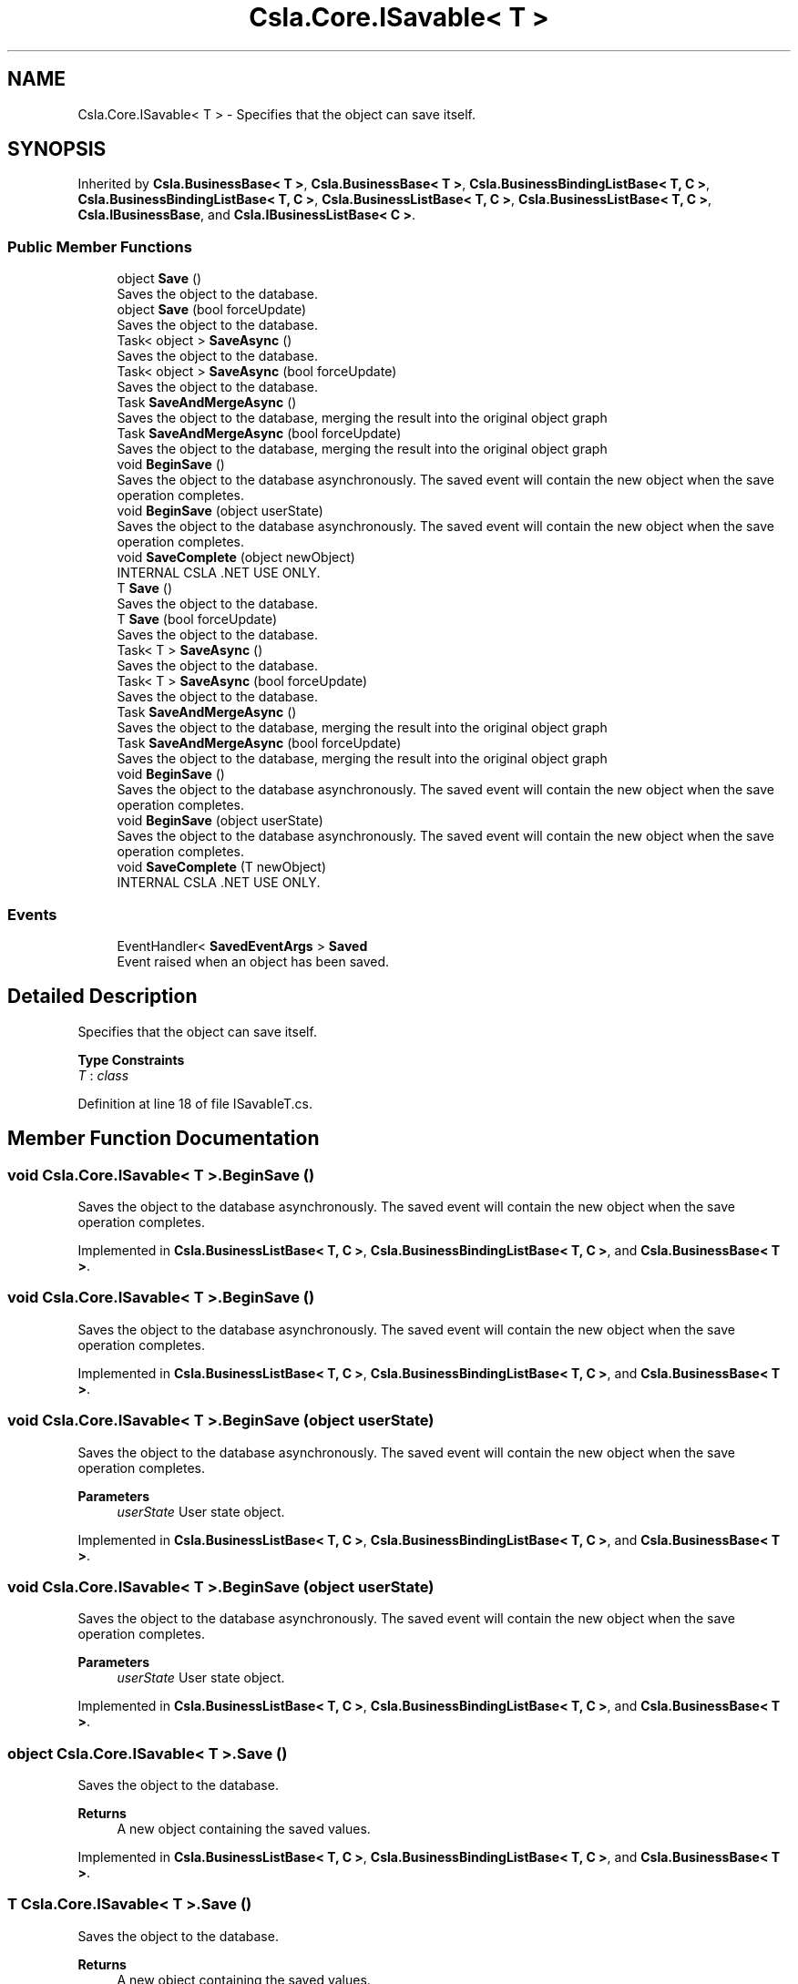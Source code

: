 .TH "Csla.Core.ISavable< T >" 3 "Thu Jul 22 2021" "Version 5.4.2" "CSLA.NET" \" -*- nroff -*-
.ad l
.nh
.SH NAME
Csla.Core.ISavable< T > \- Specifies that the object can save itself\&.  

.SH SYNOPSIS
.br
.PP
.PP
Inherited by \fBCsla\&.BusinessBase< T >\fP, \fBCsla\&.BusinessBase< T >\fP, \fBCsla\&.BusinessBindingListBase< T, C >\fP, \fBCsla\&.BusinessBindingListBase< T, C >\fP, \fBCsla\&.BusinessListBase< T, C >\fP, \fBCsla\&.BusinessListBase< T, C >\fP, \fBCsla\&.IBusinessBase\fP, and \fBCsla\&.IBusinessListBase< C >\fP\&.
.SS "Public Member Functions"

.in +1c
.ti -1c
.RI "object \fBSave\fP ()"
.br
.RI "Saves the object to the database\&. "
.ti -1c
.RI "object \fBSave\fP (bool forceUpdate)"
.br
.RI "Saves the object to the database\&. "
.ti -1c
.RI "Task< object > \fBSaveAsync\fP ()"
.br
.RI "Saves the object to the database\&. "
.ti -1c
.RI "Task< object > \fBSaveAsync\fP (bool forceUpdate)"
.br
.RI "Saves the object to the database\&. "
.ti -1c
.RI "Task \fBSaveAndMergeAsync\fP ()"
.br
.RI "Saves the object to the database, merging the result into the original object graph "
.ti -1c
.RI "Task \fBSaveAndMergeAsync\fP (bool forceUpdate)"
.br
.RI "Saves the object to the database, merging the result into the original object graph "
.ti -1c
.RI "void \fBBeginSave\fP ()"
.br
.RI "Saves the object to the database asynchronously\&. The saved event will contain the new object when the save operation completes\&. "
.ti -1c
.RI "void \fBBeginSave\fP (object userState)"
.br
.RI "Saves the object to the database asynchronously\&. The saved event will contain the new object when the save operation completes\&. "
.ti -1c
.RI "void \fBSaveComplete\fP (object newObject)"
.br
.RI "INTERNAL CSLA \&.NET USE ONLY\&. "
.ti -1c
.RI "T \fBSave\fP ()"
.br
.RI "Saves the object to the database\&. "
.ti -1c
.RI "T \fBSave\fP (bool forceUpdate)"
.br
.RI "Saves the object to the database\&. "
.ti -1c
.RI "Task< T > \fBSaveAsync\fP ()"
.br
.RI "Saves the object to the database\&. "
.ti -1c
.RI "Task< T > \fBSaveAsync\fP (bool forceUpdate)"
.br
.RI "Saves the object to the database\&. "
.ti -1c
.RI "Task \fBSaveAndMergeAsync\fP ()"
.br
.RI "Saves the object to the database, merging the result into the original object graph "
.ti -1c
.RI "Task \fBSaveAndMergeAsync\fP (bool forceUpdate)"
.br
.RI "Saves the object to the database, merging the result into the original object graph "
.ti -1c
.RI "void \fBBeginSave\fP ()"
.br
.RI "Saves the object to the database asynchronously\&. The saved event will contain the new object when the save operation completes\&. "
.ti -1c
.RI "void \fBBeginSave\fP (object userState)"
.br
.RI "Saves the object to the database asynchronously\&. The saved event will contain the new object when the save operation completes\&. "
.ti -1c
.RI "void \fBSaveComplete\fP (T newObject)"
.br
.RI "INTERNAL CSLA \&.NET USE ONLY\&. "
.in -1c
.SS "Events"

.in +1c
.ti -1c
.RI "EventHandler< \fBSavedEventArgs\fP > \fBSaved\fP"
.br
.RI "Event raised when an object has been saved\&. "
.in -1c
.SH "Detailed Description"
.PP 
Specifies that the object can save itself\&. 


.PP
\fBType Constraints\fP
.TP
\fIT\fP : \fIclass\fP
.PP
Definition at line 18 of file ISavableT\&.cs\&.
.SH "Member Function Documentation"
.PP 
.SS "void \fBCsla\&.Core\&.ISavable\fP< T >\&.BeginSave ()"

.PP
Saves the object to the database asynchronously\&. The saved event will contain the new object when the save operation completes\&. 
.PP
Implemented in \fBCsla\&.BusinessListBase< T, C >\fP, \fBCsla\&.BusinessBindingListBase< T, C >\fP, and \fBCsla\&.BusinessBase< T >\fP\&.
.SS "void \fBCsla\&.Core\&.ISavable\fP< T >\&.BeginSave ()"

.PP
Saves the object to the database asynchronously\&. The saved event will contain the new object when the save operation completes\&. 
.PP
Implemented in \fBCsla\&.BusinessListBase< T, C >\fP, \fBCsla\&.BusinessBindingListBase< T, C >\fP, and \fBCsla\&.BusinessBase< T >\fP\&.
.SS "void \fBCsla\&.Core\&.ISavable\fP< T >\&.BeginSave (object userState)"

.PP
Saves the object to the database asynchronously\&. The saved event will contain the new object when the save operation completes\&. 
.PP
\fBParameters\fP
.RS 4
\fIuserState\fP User state object\&. 
.RE
.PP

.PP
Implemented in \fBCsla\&.BusinessListBase< T, C >\fP, \fBCsla\&.BusinessBindingListBase< T, C >\fP, and \fBCsla\&.BusinessBase< T >\fP\&.
.SS "void \fBCsla\&.Core\&.ISavable\fP< T >\&.BeginSave (object userState)"

.PP
Saves the object to the database asynchronously\&. The saved event will contain the new object when the save operation completes\&. 
.PP
\fBParameters\fP
.RS 4
\fIuserState\fP User state object\&. 
.RE
.PP

.PP
Implemented in \fBCsla\&.BusinessListBase< T, C >\fP, \fBCsla\&.BusinessBindingListBase< T, C >\fP, and \fBCsla\&.BusinessBase< T >\fP\&.
.SS "object \fBCsla\&.Core\&.ISavable\fP< T >\&.Save ()"

.PP
Saves the object to the database\&. 
.PP
\fBReturns\fP
.RS 4
A new object containing the saved values\&.
.RE
.PP

.PP
Implemented in \fBCsla\&.BusinessListBase< T, C >\fP, \fBCsla\&.BusinessBindingListBase< T, C >\fP, and \fBCsla\&.BusinessBase< T >\fP\&.
.SS "T \fBCsla\&.Core\&.ISavable\fP< T >\&.Save ()"

.PP
Saves the object to the database\&. 
.PP
\fBReturns\fP
.RS 4
A new object containing the saved values\&.
.RE
.PP

.PP
Implemented in \fBCsla\&.BusinessListBase< T, C >\fP, \fBCsla\&.BusinessBindingListBase< T, C >\fP, and \fBCsla\&.BusinessBase< T >\fP\&.
.SS "object \fBCsla\&.Core\&.ISavable\fP< T >\&.Save (bool forceUpdate)"

.PP
Saves the object to the database\&. 
.PP
\fBReturns\fP
.RS 4
A new object containing the saved values\&.
.RE
.PP
\fBParameters\fP
.RS 4
\fIforceUpdate\fP true to force the save to be an update\&.
.RE
.PP

.PP
Implemented in \fBCsla\&.BusinessBase< T >\fP\&.
.SS "T \fBCsla\&.Core\&.ISavable\fP< T >\&.Save (bool forceUpdate)"

.PP
Saves the object to the database\&. 
.PP
\fBReturns\fP
.RS 4
A new object containing the saved values\&.
.RE
.PP
\fBParameters\fP
.RS 4
\fIforceUpdate\fP true to force the save to be an update\&.
.RE
.PP

.PP
Implemented in \fBCsla\&.BusinessBase< T >\fP\&.
.SS "Task \fBCsla\&.Core\&.ISavable\fP< T >\&.SaveAndMergeAsync ()"

.PP
Saves the object to the database, merging the result into the original object graph 
.PP
\fBReturns\fP
.RS 4
A new object containing the saved values\&.
.RE
.PP

.PP
Implemented in \fBCsla\&.BusinessListBase< T, C >\fP, \fBCsla\&.BusinessBindingListBase< T, C >\fP, and \fBCsla\&.BusinessBase< T >\fP\&.
.SS "Task \fBCsla\&.Core\&.ISavable\fP< T >\&.SaveAndMergeAsync ()"

.PP
Saves the object to the database, merging the result into the original object graph 
.PP
\fBReturns\fP
.RS 4
A new object containing the saved values\&.
.RE
.PP

.PP
Implemented in \fBCsla\&.BusinessListBase< T, C >\fP, \fBCsla\&.BusinessBindingListBase< T, C >\fP, and \fBCsla\&.BusinessBase< T >\fP\&.
.SS "Task \fBCsla\&.Core\&.ISavable\fP< T >\&.SaveAndMergeAsync (bool forceUpdate)"

.PP
Saves the object to the database, merging the result into the original object graph 
.PP
\fBReturns\fP
.RS 4
A new object containing the saved values\&.
.RE
.PP
\fBParameters\fP
.RS 4
\fIforceUpdate\fP true to force the save to be an update\&.
.RE
.PP

.PP
Implemented in \fBCsla\&.BusinessBase< T >\fP\&.
.SS "Task \fBCsla\&.Core\&.ISavable\fP< T >\&.SaveAndMergeAsync (bool forceUpdate)"

.PP
Saves the object to the database, merging the result into the original object graph 
.PP
\fBReturns\fP
.RS 4
A new object containing the saved values\&.
.RE
.PP
\fBParameters\fP
.RS 4
\fIforceUpdate\fP true to force the save to be an update\&.
.RE
.PP

.PP
Implemented in \fBCsla\&.BusinessBase< T >\fP\&.
.SS "Task<object> \fBCsla\&.Core\&.ISavable\fP< T >\&.SaveAsync ()"

.PP
Saves the object to the database\&. 
.PP
\fBReturns\fP
.RS 4
A new object containing the saved values\&.
.RE
.PP

.PP
Implemented in \fBCsla\&.BusinessListBase< T, C >\fP, \fBCsla\&.BusinessBindingListBase< T, C >\fP, and \fBCsla\&.BusinessBase< T >\fP\&.
.SS "Task<T> \fBCsla\&.Core\&.ISavable\fP< T >\&.SaveAsync ()"

.PP
Saves the object to the database\&. 
.PP
\fBReturns\fP
.RS 4
A new object containing the saved values\&.
.RE
.PP

.PP
Implemented in \fBCsla\&.BusinessListBase< T, C >\fP, \fBCsla\&.BusinessBindingListBase< T, C >\fP, and \fBCsla\&.BusinessBase< T >\fP\&.
.SS "Task<object> \fBCsla\&.Core\&.ISavable\fP< T >\&.SaveAsync (bool forceUpdate)"

.PP
Saves the object to the database\&. 
.PP
\fBReturns\fP
.RS 4
A new object containing the saved values\&.
.RE
.PP
\fBParameters\fP
.RS 4
\fIforceUpdate\fP true to force the save to be an update\&.
.RE
.PP

.PP
Implemented in \fBCsla\&.BusinessBase< T >\fP\&.
.SS "Task<T> \fBCsla\&.Core\&.ISavable\fP< T >\&.SaveAsync (bool forceUpdate)"

.PP
Saves the object to the database\&. 
.PP
\fBReturns\fP
.RS 4
A new object containing the saved values\&.
.RE
.PP
\fBParameters\fP
.RS 4
\fIforceUpdate\fP true to force the save to be an update\&.
.RE
.PP

.PP
Implemented in \fBCsla\&.BusinessBase< T >\fP\&.
.SS "void \fBCsla\&.Core\&.ISavable\fP< T >\&.SaveComplete (object newObject)"

.PP
INTERNAL CSLA \&.NET USE ONLY\&. 
.PP
\fBParameters\fP
.RS 4
\fInewObject\fP The new object returned as a result of the save\&. 
.RE
.PP

.SS "void \fBCsla\&.Core\&.ISavable\fP< T >\&.SaveComplete (T newObject)"

.PP
INTERNAL CSLA \&.NET USE ONLY\&. 
.PP
\fBParameters\fP
.RS 4
\fInewObject\fP The new object returned as a result of the save\&. 
.RE
.PP

.SH "Event Documentation"
.PP 
.SS "EventHandler< \fBSavedEventArgs\fP > \fBCsla\&.Core\&.ISavable\fP< T >\&.Saved"

.PP
Event raised when an object has been saved\&. 
.PP
Definition at line 81 of file ISavable\&.cs\&.

.SH "Author"
.PP 
Generated automatically by Doxygen for CSLA\&.NET from the source code\&.
